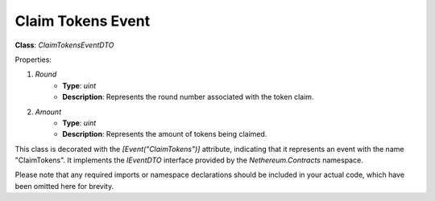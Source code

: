 Claim Tokens Event
==================

**Class**: `ClaimTokensEventDTO`

Properties:

1. `Round`
    * **Type**: `uint`
    * **Description**: Represents the round number associated with the token claim.

2. `Amount`
    * **Type**: `uint`
    * **Description**: Represents the amount of tokens being claimed.

This class is decorated with the `[Event("ClaimTokens")]` attribute, indicating that it represents an event with the name "ClaimTokens". It implements the `IEventDTO` interface provided by the `Nethereum.Contracts` namespace.

Please note that any required imports or namespace declarations should be included in your actual code, which have been omitted here for brevity.



